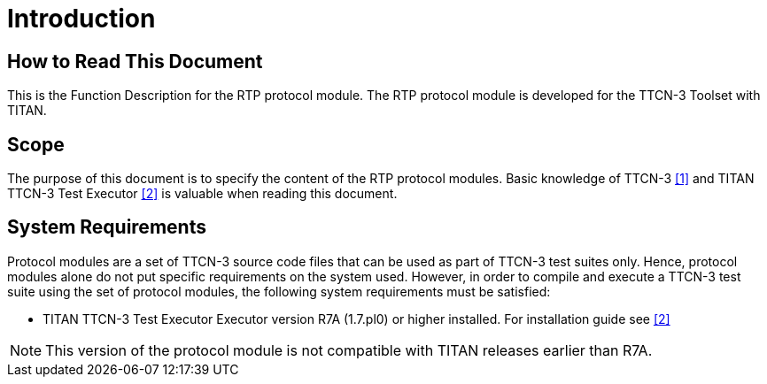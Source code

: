 = Introduction

== How to Read This Document

This is the Function Description for the RTP protocol module. The RTP protocol module is developed for the TTCN-3 Toolset with TITAN.

== Scope

The purpose of this document is to specify the content of the RTP protocol modules. Basic knowledge of TTCN-3 <<8-references.adoc#_1, [1]>> and TITAN TTCN-3 Test Executor <<8-references.adoc#_2, [2]>> is valuable when reading this document.

== System Requirements

Protocol modules are a set of TTCN-3 source code files that can be used as part of TTCN-3 test suites only. Hence, protocol modules alone do not put specific requirements on the system used. However, in order to compile and execute a TTCN-3 test suite using the set of protocol modules, the following system requirements must be satisfied:

* TITAN TTCN-3 Test Executor Executor version R7A (1.7.pl0) or higher installed. For installation guide see <<8-references.adoc#_2, [2]>>

NOTE: This version of the protocol module is not compatible with TITAN releases earlier than R7A.
